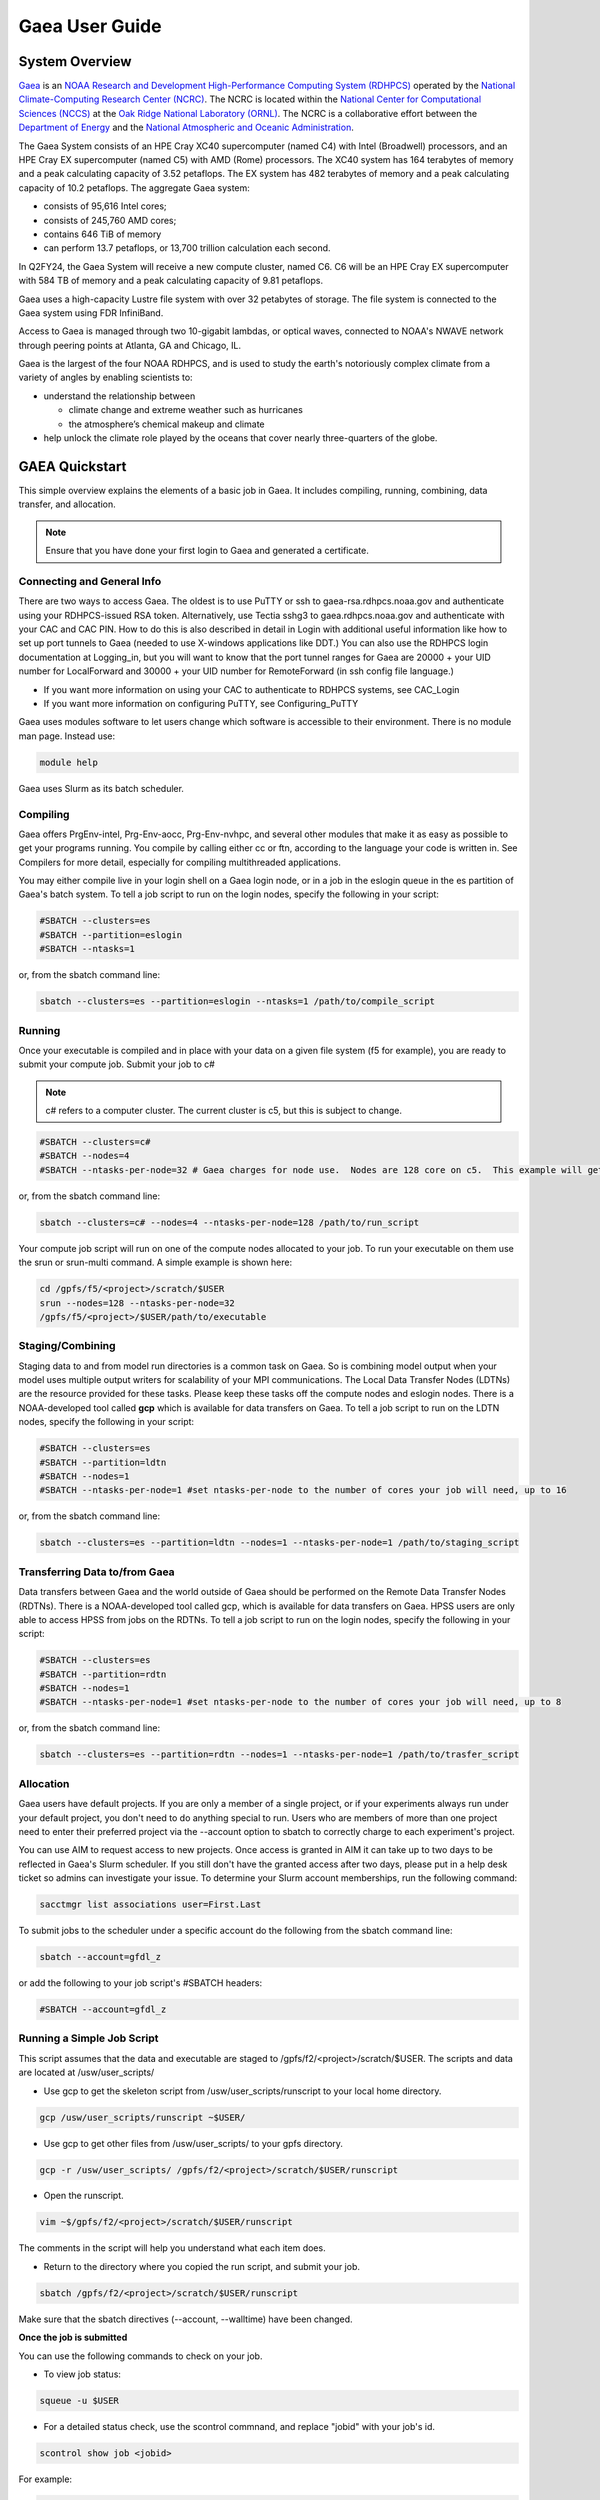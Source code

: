.. _gaea-user-guide:

***************
Gaea User Guide
***************

.. _gaea-system-overview:

.. image:: /images/Gaea_web.jpg

System Overview
===============

`Gaea <https://www.noaa.gov/organization/information-technology/gaea>`_
is an `NOAA Research and Development High-Performance Computing System
(RDHPCS) <https://www.noaa.gov/information-technology/hpcc>`_ operated
by the `National Climate-Computing Research Center (NCRC)
<https://www.ncrc.gov/>`_.  The NCRC is located within the
`National Center for Computational Sciences (NCCS)
<https://www.ornl.gov/division/nccs>`_ at the `Oak Ridge National
Laboratory (ORNL) <https://www.ornl.gov/>`_.   The NCRC is a
collaborative effort between the `Department of Energy
<https://www.energy.gov/>`_ and the `National Atmospheric and Oceanic
Administration <https://www.noaa.gov/>`_.

The Gaea System consists of an HPE Cray XC40 supercomputer (named C4) with Intel (Broadwell) processors, and an HPE Cray EX supercomputer (named C5) with AMD (Rome) processors. The XC40 system has 164 terabytes of memory and a peak calculating capacity of 3.52 petaflops. The EX system has 482 terabytes of memory and a peak calculating capacity of 10.2 petaflops.
The aggregate Gaea system:

* consists of 95,616 Intel cores;
* consists of 245,760 AMD cores; 
* contains 646 TiB of memory
* can perform 13.7 petaflops, or 13,700 trillion calculation each second.

In Q2FY24, the Gaea System will receive a new compute cluster, named C6. C6 will be an HPE Cray EX supercomputer with 584 TB of memory and a peak calculating capacity of 9.81 petaflops.

Gaea uses a high-capacity Lustre file system with over 32 petabytes of storage. The file system is connected to the Gaea system using FDR InfiniBand.

Access to Gaea is managed through two 10-gigabit lambdas, or optical waves, connected to NOAA's NWAVE network through peering points at Atlanta, GA and Chicago, IL.

.. grid:: 2

  .. grid-item-card::
    :class-header: sd-bg-muted sd-text-light


    C5
    ^^^

    HPE EX

    1,792 compute nodes (2 x AMD Rome 64-cores per node)

    251 GB DDR5 per node; 449TB total

    10.2 PF peak

  .. grid-item-card::
    :class-header: sd-bg-muted sd-text-light

    F5 File System
    ^^^

    General Parallel File System (GPFS)

    50 PB total usable


Gaea is the largest of the four NOAA RDHPCS, and is used to study the earth's notoriously complex climate from a variety of angles by enabling scientists to:

* understand the relationship between 

  * climate change and extreme weather such as hurricanes
  * the atmosphere’s chemical makeup and climate
  
* help unlock the climate role played by the oceans that cover nearly three-quarters of the globe.

GAEA Quickstart
===============

This simple overview explains the elements of a basic job in Gaea. It includes compiling, running, combining, data transfer, and allocation.

.. Note::
  Ensure that you have done your first login to Gaea and generated a certificate.

Connecting and General Info
----------------------------

There are two ways to access Gaea. The oldest is to use PuTTY or ssh to gaea-rsa.rdhpcs.noaa.gov and authenticate using your RDHPCS-issued RSA token. Alternatively, use Tectia sshg3 to gaea.rdhpcs.noaa.gov and authenticate with your CAC and CAC PIN. How to do this is also described in detail in Login with additional useful information like how to set up port tunnels to Gaea (needed to use X-windows applications like DDT.) You can also use the RDHPCS login documentation at Logging_in, but you will want to know that the port tunnel ranges for Gaea are 20000 + your UID number for LocalForward and 30000 + your UID number for RemoteForward (in ssh config file language.)

- If you want more information on using your CAC to authenticate to RDHPCS systems, see CAC_Login
- If you want more information on configuring PuTTY, see Configuring_PuTTY

Gaea uses modules software to let users change which software is accessible to their environment. There is no module man page. Instead use:

.. code-block:: shell

  module help

Gaea uses Slurm as its batch scheduler.

Compiling
---------

Gaea offers PrgEnv-intel, Prg-Env-aocc, Prg-Env-nvhpc, and several other modules that make it as easy as possible to get your programs running. You compile by calling either cc or ftn, according to the language your code is written in. See Compilers for more detail, especially for compiling multithreaded applications.

You may either compile live in your login shell on a Gaea login node, or in a job in the eslogin queue in the es partition of Gaea's batch system. To tell a job script to run on the login nodes, specify the following in your script:

.. code-block:: shell

  #SBATCH --clusters=es
  #SBATCH --partition=eslogin
  #SBATCH --ntasks=1 

or, from the sbatch command line:

.. code-block:: shell

  sbatch --clusters=es --partition=eslogin --ntasks=1 /path/to/compile_script


Running
-------

Once your executable is compiled and in place with your data on a given file system (f5 for example), you are ready to submit your compute job. Submit your job to c#

.. note::

  c# refers to a computer cluster. The current cluster is c5, but this is subject to change.

.. code-block:: shell

  #SBATCH --clusters=c#
  #SBATCH --nodes=4
  #SBATCH --ntasks-per-node=32 # Gaea charges for node use.  Nodes are 128 core on c5.  This example will get charged for 4 nodes.

or, from the sbatch command line:

.. code-block:: shell

  sbatch --clusters=c# --nodes=4 --ntasks-per-node=128 /path/to/run_script

Your compute job script will run on one of the compute nodes allocated to your job. To run your executable on them use the srun or srun-multi command. A simple example is shown here:

.. code-block:: shell

  cd /gpfs/f5/<project>/scratch/$USER
  srun --nodes=128 --ntasks-per-node=32 
  /gpfs/f5/<project>/$USER/path/to/executable

Staging/Combining
-----------------

Staging data to and from model run directories is a common task on Gaea. So is combining model output when your model uses multiple output writers for scalability of your MPI communications. The Local Data Transfer Nodes (LDTNs) are the resource provided for these tasks. Please keep these tasks off the compute nodes and eslogin nodes. There is a NOAA-developed tool called **gcp** which is available for data transfers on Gaea. To tell a job script to run on the LDTN nodes, specify the following in your script:

.. code-block:: shell

  #SBATCH --clusters=es
  #SBATCH --partition=ldtn
  #SBATCH --nodes=1
  #SBATCH --ntasks-per-node=1 #set ntasks-per-node to the number of cores your job will need, up to 16

or, from the sbatch command line:

.. code-block:: shell

  sbatch --clusters=es --partition=ldtn --nodes=1 --ntasks-per-node=1 /path/to/staging_script

Transferring Data to/from Gaea
------------------------------

Data transfers between Gaea and the world outside of Gaea should be performed on the Remote Data Transfer Nodes (RDTNs). There is a NOAA-developed tool called gcp, which is available for data transfers on Gaea. HPSS users are only able to access HPSS from jobs on the RDTNs. To tell a job script to run on the login nodes, specify the following in your script:

.. code-block:: shell

  #SBATCH --clusters=es
  #SBATCH --partition=rdtn
  #SBATCH --nodes=1
  #SBATCH --ntasks-per-node=1 #set ntasks-per-node to the number of cores your job will need, up to 8

or, from the sbatch command line:

.. code-block:: shell

  sbatch --clusters=es --partition=rdtn --nodes=1 --ntasks-per-node=1 /path/to/trasfer_script

Allocation
----------

Gaea users have default projects. If you are only a member of a single project, or if your experiments always run under your default project, you don't need to do anything special to run. Users who are members of more than one project need to enter their preferred project via the --account option to sbatch to correctly charge to each experiment's project.

You can use AIM to request access to new projects. Once access is granted in AIM it can take up to two days to be reflected in Gaea's Slurm scheduler. If you still don't have the granted access after two days, please put in a help desk ticket so admins can investigate your issue. To determine your Slurm account memberships, run the following command:

.. code-block:: shell

  sacctmgr list associations user=First.Last

To submit jobs to the scheduler under a specific account do the following from the sbatch command line:

.. code-block:: shell

  sbatch --account=gfdl_z

or add the following to your job script's #SBATCH headers:

.. code-block:: shell

  #SBATCH --account=gfdl_z

Running a Simple Job Script
---------------------------

This script assumes that the data and executable are staged to /gpfs/f2/<project>/scratch/$USER. The scripts and data are located at /usw/user_scripts/

- Use gcp to get the skeleton script from /usw/user_scripts/runscript to your local home directory.

.. code-block:: shell

  gcp /usw/user_scripts/runscript ~$USER/

- Use gcp to get other files from /usw/user_scripts/ to your gpfs directory.

.. code-block:: shell

  gcp -r /usw/user_scripts/ /gpfs/f2/<project>/scratch/$USER/runscript 

- Open the runscript.

.. code-block:: shell

  vim ~$/gpfs/f2/<project>/scratch/$USER/runscript

The comments in the script will help you understand what each item does.

- Return to the directory where you copied the run script, and submit your job.

.. code-block:: shell

  sbatch /gpfs/f2/<project>/scratch/$USER/runscript 

Make sure that the sbatch directives (--account, --walltime) have been changed.

**Once the job is submitted**

You can use the following commands to check on your job.

- To view job status:

.. code-block:: shell

  squeue -u $USER

- For a detailed status check, use the scontrol commnand, and replace "jobid" with your job's id.

.. code-block:: shell

  scontrol show job <jobid> 

For example:

.. code-block:: shell

  scontrol show job 123456789

Once the job is finished, it should produce an output file.

System Architechture
====================
Gaea is the largest of the NOAA research and development HPC systems,and is operated by DOE/ORNL. The aggregate Gaea system:

- consists of 95,616 Intel cores;
- consists of 245,760 AMD cores;
- contains 646 TiB of memory
- can perform 13.7 petaflops, or 13,700 trillion calculation each second.

Node Types
----------

- **Compute Nodes (C5):** 128 cores, HPE EX Rome, 251GB memory, run model executable, filesystem mount - F2
- **Batch Nodes:** 2 cores, 8GB memory, run scripts only (cores are not charged)

.. Note::

  Batch Nodes are not very powerful. Do not write code/jobs that will use Batch nodes to do CPU intensive work

- **ESLogin Nodes:**  32 cores, 512GB memory, run interactive sessions, Matlab, compiles
- **LDTN Nodes:** 16 cores, 24GB memory, I/O intensive jobs (combines, etc.)
- **RDTN Nodes:** 8 cores, 48GB memory, Data transfer jobs

Clusters
--------
- **C5** Gaea compute partition. Please see "System Architecture" and "Hardware" for details.
- **es** login nodes, local data transfer node queue (ldtn) and remote data transfer node queue (rdtn)


Examples:

.. code-block:: shell

  sbatch --clusters=c5 scriptname
  #SBATCH --clusters=c5

.. code-block:: shell

  sbatch --clusters=es scriptname
  #SBATCH --clusters=es


What is C5?
-----------

C5 is an HPE Cray EX with 482 terabytes of memory and a peak calculating capacity of 10.2 petaflops. There are an additional 8 login nodes with 128 cores and 503GB of memory each. The total cores for c5 and its login nodes are 245,760.

**Accessing the C5 login nodes**

C5 is available from all Gaea login nodes. To access these login nodes, ssh or sshg3 (Tectia CAC card authenticated SSH) to the Gaea bastion of your choice (sshg3 gaea.rdhpcs.noaa.gov, ssh gaea-rsa.princeton.rdhpcs.noaa.gov, sshg3 gaea.boulder.rdhpcs.noaa.gov, or ssh gaea-rsa.boulder.rdhpcs.noaa.gov). If you want a specific Gaea login node, wait for the list of nodes and press 'ctrl'+'c', then enter the name of the login node you would like to use and press return. Your ssh session will be forwarded to that gaea login node.

You can use C5 in batch or software mode.

**Batch System**

From gaea9-15 you caninteract with c5's Slurm cluster. See Slurm Tips for details.

Your C5 job scripts will usually call srun or srun-multi if you have a multi-executable model e.g. a coupled model with different ocean and atmospheric model executables.

**C5 Known Issues**

- Known Module Incompatibility on C5

There is a known incompatibility with the cray-libsci module and the following intel modules:

.. code-block:: shell

  intel-classic/2022.0.2
  intel-oneapi/2022.0.2
  
A recommended workaround to this issue is to either module unload cray-libsci or use another intel compiler.

**Site Specific Documentation for C5**

See the C5 On-boarding Guide.

.. code-block:: shell

  C5 cpuinfo and memory
  processor	: 208
  vendor_id	: AuthenticAMD
  cpu family	: 23
  model		: 49
  model name	: AMD EPYC 7662 64-Core Processor
  stepping	: 0
  microcode	: 0x830107a
  cpu MHz		: 2000.000
  cache size	: 512 KB
  physical id	: 1
  siblings	: 128
  core id		: 16
  cpu cores	: 64
  apicid		: 161
  initial apicid	: 161
  fpu		: yes
  fpu_exception	: yes
  cpuid level	: 16
  wp		: yes
  flags		: fpu vme de pse tsc msr pae mce cx8 apic sep mtrr pge mca cmov pat pse36 clflush mmx fxsr sse sse2 ht syscall nx mmxext fxsr_opt pdpe1gb rdtscp lm constant_tsc rep_good nopl nonstop_tsc cpuid extd_apicid aperfmperf rapl pni pclmulqdq monitor ssse3 fma cx16 sse4_1 sse4_2 x2apic movbe popcnt aes xsave avx f16c rdrand lahf_lm cmp_legacy svm extapic cr8_legacy abm sse4a misalignsse 3dnowprefetch osvw ibs skinit wdt tce topoext perfctr_core perfctr_nb bpext perfctr_llc mwaitx cpb cat_l3 cdp_l3 hw_pstate ssbd mba ibrs ibpb stibp vmmcall fsgsbase bmi1 avx2 smep bmi2 cqm rdt_a rdseed adx smap clflushopt clwb sha_ni xsaveopt xsavec xgetbv1 xsaves cqm_llc cqm_occup_llc cqm_mbm_total cqm_mbm_local clzero irperf xsaveerptr rdpru wbnoinvd amd_ppin arat npt lbrv svm_lock nrip_save tsc_scale vmcb_clean flushbyasid decodeassists pausefilter pfthreshold avic v_vmsave_vmload vgif v_spec_ctrl umip rdpid overflow_recov succor smca
  bugs		: sysret_ss_attrs spectre_v1 spectre_v2 spec_store_bypass retbleed smt_rsb
  bogomips	: 3985.40
  TLB size	: 3072 4K pages
  clflush size	: 64
  cache_alignment	: 64
  address sizes	: 48 bits physical, 48 bits virtual
  power management: ts ttp tm hwpstate cpb eff_freq_ro [13] [14]

Job Submission
---------------
There are two job types:

- Batch
  -Regular jobs - use sbatch

- Interactive/Debug
  -salloc --x11 --clusters=c3 --nodes=2 --ntasks-per-node=32

Queues
------
There are four different queues.

- batch - no specification needed
- eslogin - compiles and data processing jobs
- ldtn - data movement queue (local)
- rdtn - data movement (remote)

Examples:

.. code-block:: shell

  sbatch --clusters=es --partition=eslogin scriptname
  sbatch --clusters=es --partition=ldtn scriptname

Job Monitoring
--------------

The following are job monitoring commands with examples:

- squeue: displays the queues. All jobs are commingled.

.. code-block:: shell

  squeue
  squeue -u $USER
  
- scontrol show job: provides job information.

.. code-block:: shell

  scontrol show job jobid

- sinfo: system state information

.. code-block:: shell

  sinfo

- scontrol: control holds on jobs

.. code-block:: shell

  scontrol hold jobid
  scontrol release jobid

- scancel: cancel jobs

.. code-block:: shell
  
  scancel jobid

Terminology
-----------

+---------------+------------------------------------------------------------------------------------------+
|**Slurm**      |The scheduler for all new NOAA research and development systems.                          |
+---------------+------------------------------------------------------------------------------------------+
|**Cluster**    |A section of Gaea that has its own scheduler. It is a logical unit in Slurm.              | 
+---------------+------------------------------------------------------------------------------------------+
|**Partition**  |A group of nodes with a specific purpose. It is a logical unit in Slurm.                  |
+---------------+------------------------------------------------------------------------------------------+
|**DTN**        |Data transfer node                                                                        |
+---------------+------------------------------------------------------------------------------------------+
|**CMRS**       |Climate Modeling and Research System; an alternate name for Gaea.                         |  
+---------------+------------------------------------------------------------------------------------------+

.. note::
  MPMD capability will not be supported on Gaea. Users who need MPMD functionality can open a help desk ticket. NCEP users should continue to filter tickets and requests through Kate.Howard@noaa.gov. Users requesting this support via help desk ticket will be given access to a Gaea application analyst who will assist them.

Environment
------------

Gaea is implemented to use the Environment Modules system. This tool helps users manage their Unix or Linux shell environment. It allows groups of related environment-variable settings to be made or removed dynamically. Modules provides commands to dynamically load, remove and view software.

More information on using modules is available at Gaea Modules.

Do's and Don'ts
---------------
**Do**

- Compile on login nodes
- Copy data back to archive location (off gaea) using RDTN's
- Put source files and commonly used files in /lustre/f2/dev/$user
- Put transient data in /lustre/f2/scratch/$user
- Use gcp for transfers
- Use lfs (lustre) version of commands on the F2 lustre filesystem
- lfs manual

**Don't** use the following on Gaea:

- combines on batch (they will be killed)
- combines on compute nodes
- compile on batch
- cp
- cron jobs (not permitted)
- deep large scale use of "find" on the F2 lustre filesystem (please use 'lfs find' instead)
- fs as permanent storage
- module purge
- recursive operations like ls -R
- run applications natively
- transfers on batch nodes
- unalias*

File Systems
============
Gaea has three filesystems: Home, F2 (a parallel file system based on Lustre, soon to be decommissioned), and F5 (a General Parallel File System).

Summary of Storage Areas
------------------------

**NFS File System**

+--------------+----------------------+------+--------------+-------+--------+---------+-----------+---------------+
| Area         | Path                 | Type | Permissions  | Quota | Backup | Purged  | Retention | Compute Nodes |
+--------------+----------------------+------+--------------+-------+--------+---------+-----------+---------------+
| User Home    | /ncrc/home[12]/$USER | NFS  | User Set     | 50 GB | Yes    | No      | N/A       | Yes           |
+--------------+----------------------+------+--------------+-------+--------+---------+-----------+---------------+
| Project Home | /ncrc/proj/<project> | NFS  | Project Set  | N/A   | Yes    | No      | N/A       | Yes           |
+--------------+----------------------+------+--------------+-------+--------+---------+-----------+---------------+

**Lustre File System (F2)**


+--------------+--------------------------+--------+-------------+-------+--------+------------+-----------+---------------+
| Area         | Path                     | Type   | Permissions | Quota | Backup | Purged     | Retention | Compute Nodes |
+--------------+--------------------------+--------+-------------+-------+--------+------------+-----------+---------------+
| User Scratch | /lustre/f2/scratch/$USER | Lustre | User Set    | NA    | NO     | Subject to | NA        | YES           |
|              |                          |        |             |       |        | sweeping   |           |               |
+--------------+--------------------------+--------+-------------+-------+--------+------------+-----------+---------------+
| User Scratch | /lustre/f2/scratch/$USER | Lustre | User Set    | NA    | NO     | When       | NA        | YES           |
|              |                          |        |             |       |        | necessary  |           |               |
+--------------+--------------------------+--------+-------------+-------+--------+------------+-----------+---------------+
| User Scratch | /lustre/f2/scratch/$USER | Lustre | Project Set | NA    | NO     | No         | NA        | YES           |
+--------------+--------------------------+--------+-------------+-------+--------+------------+-----------+---------------+

**GPFS (F5)**


+--------------+--------------------------+--------+-------------+---------+--------+--------+-----------+---------------+
| Area         | Path                     | Type   | Permissions | Quota   | Backup | Purged | Retention | Compute Nodes |
+--------------+--------------------------+--------+-------------+---------+--------+--------+-----------+---------------+
| Member Work  | /lustre/f2/scratch/$USER | GPFS   | User Set    | Project | NO     | NO     | NA        | YES           |
|              |                          |        |             | based   |        |        |           |               |
+--------------+--------------------------+--------+-------------+---------+--------+--------+-----------+---------------+
| Project Work | /lustre/f2/scratch/$USER | GPFS   | Project Set | Project | NO     | NO     | NA        | YES           |
|              |                          |        |             | based   |        |        |           |               |
+--------------+--------------------------+--------+-------------+---------+--------+--------+-----------+---------------+
| World work   | /lustre/f2/scratch/$USER | GPFS   | Project Set | Project | NO     | NO     |           |               |
|              |                          |        |             | based   |        |        |           |               |
+--------------+--------------------------+--------+-------------+---------+--------+--------+-----------+---------------+

HOME
----

The home filesystem is split into two sections both of which are backed up. For load balance purposes, there is a home1 and home2. Note: 

.. note::

  Each user has a 50 GB limit.

Home is mounted on:

- Batch nodes
- LDTN
- RDTN
- Login nodes

A snapshot can be accessed at

.. code-block:: shell

  /ncrc/home1|2/.snapshot/{daily or hourly}/$USER

You can use this path to restore files or subdirectories. The permissions will be the same as the originals and users can simply copy from that location to any destination.

**General Parallel File System**

F5 is a 50 PB General Parallel File System. F5 will not be swept. Any project jobs will be blocked if the project is significantly over quota.

F5 will be mounted on:

- Login nodes (gaea51-gaea58)
- Compute nodes
- LDTN
- RDTN

**Directory Hierarchy**

.. code-block:: shell

  /gpfs/f5/<project>/scratch/$USER
  /gpfs/f5/<project>/proj-shared
  /gpfs/f5/<project>/world-shared

Where <project> is the Slurm project

Example:

.. code-block:: shell

  /gpfs/f5/epic 
  /gpfs/f5/gfdl_sd


Allocations and Quotas
======================

CPU allocations on Gaea are defined by the allocation board, with allocations allotted among different groups and systems. Each of these currently has a portion of time allocated. Dual running is done within the standard allocations under a QOS (Quality of Service) tag of "dual." Windfall is a catch-all quality of service account for users who have exhausted their groups monthly CPU allocation, or who wish to run without charging to their groups CPU allocation and forfeit job priority factors.

SLURM is a Resource Manager and Scheduler. For Gaea-specific SLURM information, see SLURM Tips. For a general introduction to SLURM, see SLURM.

.. note::
  Link this to commondocs when that material is complete

Modules
=======

The Environment Modules system is a tool to help users manage their Unix or Linux shell environment, by allowing groups of related environment-variable settings to be made or removed dynamically. Modules provides commands to dynamically load, remove and view software.

LMOD
----
LMOD is the modules software management system used on C5 and the C5 login nodes. Unlike the module system on C3/C4, LMOD employs a hierarchical system that, when used properly, considers dependencies and prerequisites for a given software package. For example, the cray-netcdf module depends on the cray-hdf5 module and cannot be seen by the standard module avail commands, nor can it be loaded until the cray-hdf5 module is loaded.

The LMOD hierarchical system will automatically deactivate or swap an upstream module dependency. Two examples are given below.

Another feature of LMOD is swapping or unloading an upstream dependency. In these cases, any downstream module will still be loaded but inactivated.

.. code-block:: shell
 
  $> module load cray-hdf5 
  $> module load cray-netcdf 
  $> module unload cray-hdf5

LMOD Search Commands
--------------------

To find a specific module, use module spider. This command will show all modules and versions with the specified name. This includes modules that cannot be loaded in the current environment.

.. code-block:: shell

  $> module spider <module>

.. code-block:: shell

 module avail 

will show only modules that can be loaded in the current environment.

Adding Additional Module Paths
------------------------------

Do not manually set the MODULESPATH environment variable. Manually setting the MODULESPATH environment variable will produce unknown behavior. Instead, use module use <path> or module use -a <path> to add more module paths.

Module Commands
---------------
Module Command line variables and descriptions

**module help [module]:** Print the usage of each sub-command. If an argument is given, print the Module-specific help information for the module file(s)

.. code-block:: shell

  > module help gcp

  ----------- Module Specific Help for 'gcp/2.2' --------------------

  Sets up the shell environment for gcp


**module avail:** List all available modulefiles in the current MODULEPATH.

.. code-block:: shell

  ------------------------------------------ /opt/cray/ss/modulefiles ---------------------------------------
  portals/2.2.0-1.0301.22039.18.1.ss(default) rca/1.0.0-2.0301.21810.11.20.ss(default)
  ------------------------------------------ /opt/cray/xt-asyncpe/default/modulefiles -----------------------
  xtpe-accel-nvidia20  xtpe-barcelona       xtpe-istanbul        xtpe-mc12            xtpe-mc8             xtpe-network-gemini
  xtpe-network-seastar xtpe-shanghai        xtpe-target-native
  ------------------------------------------ /opt/cray/modulefiles ------------------------------------------
  atp/1.0.2(default)                   perftools/5.1.0(default)             portals/2.2.0-1.0300.20621.14.2.ss   trilinos/10.2.0(default)
  atp/1.1.1                            perftools/5.1.2                      rca/1.0.0-2.0300.20198.8.26.ss       trilinos/10.6.2.0
  ga/4.3.3(default)                    pmi/1.0-1.0000.7628.10.2.ss          rca/3.0.20                           xt-mpich2/5.0.1(default)
  gdb/7.2(default)                     pmi/1.0-1.0000.7901.22.1.ss(default) stat/1.0.0(default)                  xt-mpich2/5.2.0
  iobuf/2.0.1(default)                 pmi/1.0-1.0000.8256.50.1.ss          stat/1.1.3                           xt-mpt/5.0.1(default)
  xt-mpt/5.2.0                         xt-shmem/5.0.1(default               xt-shmem/5.2.0

.. note::
  Your shell might print out something more, or different.

**module add module_file:** Load module file(s) into the shell environment

**module load module_file:** Load module file(s) into the shell environment

.. code-block:: shell

  > module load gcp/1.1


**module list:** List of Loaded modules.

.. code-block:: shell

  > module list
  1) modules/3.2.6.6                            6) xt-mpt/5.0.1                              11) PrgEnv-pgi/3.1.29
  2) xt-sysroot/3.1.29.securitypatch.20100707   7) pmi/1.0-1.0000.7901.22.1.ss               12) eswrap/1.0.9
  3) xtpe-network-seastar                       8) xt-sysroot/3.1.29                         13) moab/5.4.1
  4) pgi/10.6.0                                 9) portals/2.2.0-1.0301.22039.18.1.ss        14) torque/2.4.9-snap.201006181312
  5) xt-libsci/10.4.6                          10) xt-asyncpe/4.4                            15) xtpe-mc12
  16) TimeZoneEDT                              17) CmrsEnv                                   18) gcp/1.4.3

  note gcp/1.4.3 is now Loaded at no.18

**module rm module_file:** unload the module

**module unload module_file:** unload the module

.. code-block:: shell

  > module unload gcp/1.4.3
  module list
  1) modules/3.2.6.6                            6) xt-mpt/5.0.1                              11) PrgEnv-pgi/3.1.29
  2) xt-sysroot/3.1.29.securitypatch.20100707   7) pmi/1.0-1.0000.7901.22.1.ss               12) eswrap/1.0.9
  3) xtpe-network-seastar                       8) xt-sysroot/3.1.29                         13) moab/5.4.1
  4) pgi/10.6.0                                 9) portals/2.2.0-1.0301.22039.18.1.ss        14) torque/2.4.9-snap.201006181312
  5) xt-libsci/10.4.6                          10) xt-asyncpe/4.4                            15) xtpe-mc12
  16) TimeZoneEDT                              17) CmrsEnv

  note gcp/1.4.3 is not Loaded


**module Switch [available_module] replacement_module:** Switch loaded modulefile1 with modulefile2. If modulefile1 is not specified, then it is assumed to be the currently loaded module with the same root name as modulefile2

**module swap [available_module] replacement_module:** Switch loaded modulefile1 with modulefile2. If modulefile1 is not specified, then it is assumed to be the currently loaded module with the same root name as modulefile2

.. code-block:: shell

  > module load gcp/1.1
  module list
  Currently Loaded Modulefiles:
  1) modules/3.2.6.6                            6) xt-mpt/5.0.1                              11) PrgEnv-pgi/3.1.29
  2) xt-sysroot/3.1.29.securitypatch.20100707   7) pmi/1.0-1.0000.7901.22.1.ss               12) eswrap/1.0.9
  3) xtpe-network-seastar                       8) xt-sysroot/3.1.29                         13) moab/5.4.1
  4) pgi/10.6.0                                 9) portals/2.2.0-1.0301.22039.18.1.ss        14) torque/2.4.9-snap.201006181312
  5) xt-libsci/10.4.6                          10) xt-asyncpe/4.4                            15) xtpe-mc12
  16) TimeZoneEDT                              17) CmrsEnv                                   18) gcp/1.1

  module swap gcp/1.1 gcp/1.5.0
  1) modules/3.2.6.6                            6) xt-mpt/5.0.1                              11) PrgEnv-pgi/3.1.29
  2) xt-sysroot/3.1.29.securitypatch.20100707   7) pmi/1.0-1.0000.7901.22.1.ss               12) eswrap/1.0.9
  3) xtpe-network-seastar                       8) xt-sysroot/3.1.29                         13) moab/5.4.1
  4) pgi/10.6.0                                 9) portals/2.2.0-1.0301.22039.18.1.ss        14) torque/2.4.9-snap.201006181312
  5) xt-libsci/10.4.6                          10) xt-asyncpe/4.4                            15) xtpe-mc12
  16) TimeZoneEDT                              17) CmrsEnv                                   18) gcp/1.5.0

  Note: the gcp is now version 1.5.0

**module show modulefile:** 
Display information about one or more modulefiles. The display sub-command will list the full path of the modulefile(s) and all (or most) of the environment changes the modulefile(s) will make if loaded. (It will not display any environment changes found within conditional statements.)

**module display modulefile** 
Display information about one or more modulefiles. The display sub-command will list the full path of the modulefile(s) and all (or most) of the environment changes the modulefile(s) will make if loaded. (It will not display any environment changes found within conditional statements.)

.. code-block:: shell

  > module show CmrsEnv
  -------------------------------------------------------------------
  /sw/eslogin/modulefiles/CmrsEnv:
  module-whatis    Sets up environment variables for the NCRC CMRS.
  setenv           CSCRATCH /lustre/fs/scratch
  setenv           CSTAGE /lustre/ltfs/stage
  setenv           CWORK /lustre/ltfs/scratch
  setenv           CHOME /ncrc/home1/Naresh.Kosgi
  -------------------------------------------------------------------


**module use [-a]–append] directory:** 
Prepend one or more directories to the MODULEPATH environment variable. The –append flag will append the directory to MODULEPATH.

.. warning::

  Please DO NOT use the command module purge. This will remove all modules currently loaded by default in your environment and will lead to major errors. If you have accidentally used the command purge, log out of GAEA and log in. This will give you the default environment with the default modules loaded.

Compilers
=========
Compiling code on Cray machines is different than compiling code for commodity or beowulf-style HPC linux clusters. Among the most prominent differences:

- Cray provides a sophisticated set of compiler wrappers to ensure that the compile environment is setup correctly. Their use is highly encouraged.
- In general, linking/using shared object libraries on compute partitions is not supported.

Available Compilers
-------------------
The following compilers are available:

- NVHPC Compiler Suite (8.3.3)
- AOCC Compiler Suite (8.3.3)
- PGI, the Portland Group Compiler Suite (default) (12.5.0)
- GCC, the GNU Compiler Collection (4.7.0)
- The Cray Compiler Suite (8.1.3)
- The Intel Compiler Suite (12.1.3.293)

Compilers on C5
---------------

NVHPC replaces the PGI compiler. AOCC is the AMD Optimizing C/C++ and Fortran Compiler.
The following compilers and programming environments are available on C5 as modules:

- PrgEnv-aocc/8.3.3 aocc/3.2.0
- PrgEnv-cray/8.3.3 cce/14.0.4
- PrgEnv-cray/8.3.3 cce/15.0.1
- PrgEnv-gnu/8.3.3 gcc/10.3.0
- PrgEnv-gnu/8.3.3 gcc/11.2.0
- PrgEnv-gnu/8.3.3 gcc/12.1.0
- PrgEnv-gnu/8.3.3 gcc/12.2.0
- PrgEnv-intel/8.3.3 intel-classic/2022.0.2
- PrgEnv-intel/8.3.3 intel-classic/2022.2.1
- PrgEnv-intel/8.3.3 intel-oneapi/2022.0.2
- PrgEnv-intel/8.3.3 intel-oneapi/2022.2.1
- PrgEnv-intel/8.3.3 intel/2022.0.2
- PrgEnv-intel/8.3.3 intel/2022.2.1
- PrgEnv-nvhpc/8.3.3 nvhpc/22.7

With Intel 2022 compilers on C5 users should replace the -xsse2 compiler option with one of the following:

- march=core-axv-i: Recommended for production. MSD uses this for regression testing. A limited number of MOM6-solo tests on t5 even bitwise produce c4 answers with this option. MSD has found no reproducibility issues with this option so far. This option is used for FRE targets prod and repro.

- march=core-avx2: Not Recommended at this time for production for GFDL climate models. It should only be used for exploratory testing with advanced AVX optimizations. There are known restart reproducibility issues with GFDL climate models potentially affecting multi-segment runs, but no repeatability issues have been seen so far for single-segment runs.

.. caution::

  When building a production executable, please review the compilation output to ensure that -march=core-avx-iis used.

**Intel Compilers (mixed compiler modules)**

LMOD uses hierarchical modules. This helps ensures that only one module in a hierarchical level is loaded, and that modules depending on a given hierarchy are loaded properly, thus reducing module conflicts. The compiler modules are one of the hierarchical levels. However, some compilers (e.g., the Intel compilers) rely on the GNU Compiler Collection (GCC) compilers to know which C and Fortran standards to support. HPE has included the <compiler>-mixed modules to address this. These mixed modules will allow multiple compiler modules to be loaded. This is typically not needed in GFDL workflows but is available. MSD recommends loading the compiler module that does not have -mixed on the end.

Cray Compiler wrappers
----------------------
Cray provides a number of compiler wrappers that substitute for the traditional compiler invocation commands. The wrappers call the appropriate compiler, add the appropriate header files, and link against the appropriate libraries based on the currently loaded programming environment module. To build codes for the compute nodes, you should invoke the Cray wrappers via:

- cc To use the C compiler
- CC To use the C++ compiler
- ftn To use the FORTRAN 90 compiler

These wrappers are provided by PrgEnv-[intel|gnu|pgi|cray] modules. PrgEnv-pgi is the default module when you login to Gaea.

Compiling and Node Types
------------------------

Cray systems are comprised of different types of nodes:

- Login nodes running traditional Linux
- Batch nodes running traditional Linux
- Compute nodes running the Cray Node Linux (CNL) microkernel
  - Your code will run on these nodes.

.. warning::
  Always compile on the login nodes. Never compile on the batch nodes.

.. note::

  Gaea also has LDTN and RDTN nodes. These are for combining model output (LDTN) and data transfer (RDTN) only, not compiling. They are not Cray nodes.

**Compiling for Compute Node**

Cray compute nodes are the nodes that carry out the vast majority of computations on the system. Compute nodes are running the CNL microkernel, which is markedly different than the OS running on the login and batch nodes. Your code will be built targeting the compute nodes. All parallel codes should run on the compute nodes. Compute nodes are accessible only by invoking aprun within a batch job. To build codes for the compute nodes, you should use the Cray compiler wrappers.

.. note::
  We highly recommend that the Cray-provided cc, CC, and ftn compiler wrappers be used when compiling and linking source code for use on the compute nodes.

**Support for Shared Object Libraries**

Cray systems support linking with both static and dynamic libraries.

The Cray compiler wrappers use an environment variable SOME_ENV_VAR to determine how to link external libraries. The default link method for the C3 and C4 clusters is static, while C5's default is dynamic.

.. note::
  Dynamic linking will create a smaller executable. However, the run environment configuration must be identical to the environment where the executable was built. Static binaries are larger, but do not require the build and runtime environments to be identical.

Within C5, the Cray Programming Environment (CrayPE) now defaults to dynamically linked libraries. The executable will not include copies of the associated libraries at link time but will look for the libraries using the LD_LIBRARY_PATH variable, and load them when executed. For this reason, batch scripts must load the appropriate modules for a given executable. If not loaded, the executable will issue an error similar to shell <executable> error while loading shared libraries:

.. code-block:: shell

  cannot open shared object file: No such file or directory

**Do Not Compile on Batch Nodes**

When you log into a Cray system you are placed on a login node. When you submit a job for execution on c1/c2, your job script is launched on one of a small number of shared batch nodes. To run your application, use the Cray utility aprun. aprun will run your application on the compute nodes associated with your job. All tasks not launched through aprun will run on a batch node. Users should note that there are a small number of these login and batch nodes, and they are shared by all users. Because of this, long-running or memory-intensive work should not be performed on login nodes or batch nodes.

.. warning::
  Long-running or memory-intensive codes should not be compiled for use on login nodes nor batch nodes.

.. warning::
  Always compile on the login nodes. Never compile on the batch nodes.

Controlling the Programming Environment
---------------------------------------

Upon login, the default versions of the PGI compiler and associated Message Passing Interface (MPI) libraries are added to each user's environment through a programming environment module. Users do not need to make any environment changes to use the default version of PGI and MPI.

**Changing Compilers**

If a different compiler is required, it is important to use the correct environment for each compiler. To aid users in pairing the correct compiler and environment, programming environment modules are provided. The programming environment modules will load the correct pairing of compiler version, message passing libraries, and other items required to build and run. We highly recommend that the programming environment modules be used when changing compiler vendors. The following programming environment modules are available:

- PrgEnv-pgi
- PrgEnv-gnu
- PrgEnv-cray
- PrgEnv-intel

To change the default loaded PGI environment to the default version of GNU use:

.. code-block:: shell

  $ module unload PrgEnv-pgi $ module load PrgEnv-gnu

**Changing Versions of the Same Compiler**

To use a specific compiler version, you must first ensure the compiler's PrgEnv module is loaded, and then swap to the correct compiler version. For example, the following will configure the environment to use the GCC compilers, then load a non-default GCC compiler version:

.. code-block:: shell

  $ module swap PrgEnv-pgi PrgEnv-gnu $ module swap gcc gcc/4.6.2

**General Programming Environment Guidelines**

We recommend the following general guidelines for using the programming environment modules:

- Do not purge all modules; rather, use the default module environment provided at the time of login, and modify it.
- Do not swap or unload any of the Cray provided modules (those with names like xt-*).
- Do not swap moab, torque, or MySQL modules after loading a programming environment modulefile.

Compiling Threaded Codes
------------------------

When building threaded codes, you may need to take additional steps to ensure a proper build.

**OpenMP**

For PGI, add "-mp" to the build line:

.. code-block:: shell

  $ cc -mp test.c -o test.x $ setenv OMP_NUM_THREADS 2 $ aprun -n2 -d2 ./test.x

For Cray and GNU no additional flags are required:

.. code-block:: shell

  $ module swap PrgEnv-pgi PrgEnv-cray $ cc test.c -o test.x $ setenv OMP_NUM_THREADS 2 $ aprun -n2 -d2 ./test.x

For Intel:

.. code-block:: shell

  $ module swap PrgEnv-pgi PrgEnv-intel $ cc -openmp test.c -o test.x $ setenv OMP_NUM_THREADS 2 $ aprun -n2 -d2 ./test.x

**SHMEM**

For SHMEM codes, users must load the xt-shmem module before compiling:

.. code-block:: shell

  $ module load xt-shmem

Hardware
========

c4 partition
------------
- 1.99 petaflop Cray XC40
- 54,144 Cores
- 36 cores/node
- 1504 nodes
- 98 TB of memory
- Intel Broadwell Processors
- 4 Login nodes (Gaea13-16)


c5 partition
------------
- 10.2 petaflop HPE Cray Ex
- 245,760 cores
- 128 cores/node
- 1,920 nodes
- 449 TB of memory
- AMD Rome processors
- 8 Login Nodes


es partition
------------
**rdtn queue**
- Remote Data Transfer Nodes - used for transferring data to/from the world outside of Gaea
- 8 nodes (rdtn01-08)
- 8 slots per node
- 64 total slots

**ldtn queue**
- Local Data Transfer Nodes - used for I/O intensive operations, like model output combining
- 16 nodes (ldtn1-16)
- 8 cores/node
- 128 cores

**eslogin queue**

- login nodes - used for compiling
- 8 total
- gaea9-12 = c3
- gaea13-16 = c4
- 24 cores
- 256 GB memory

Queue Policy
============
**Some overall points**

The queuing system should allow groups/projects to spend their allocation each month.
The contest between keeping urgent jobs in the system and running very large jobs suggests that, in general, there should be a limit on the number of cores a job may use, but with a capability to make exceptions for “novel” jobs that may require up to the entire system. This will promote consideration of whether a job requires a large number of cores due to, for example, memory or schedule constraints, or whether it is simply desired.

Queues should exist with different priority levels usable by the scheduling algorithm.
At the very least, run-time variability would need to be assessed before we could even think of implementing this.

**Recommendations**

1. Use a fair-share algorithm that can throttle scheduling priority by comparing how much of a particular allocation has been used at a given time with how much should have been used, assuming constant proportional usage. This will promote steady usage throughout the month.

2. Use two separate allocations, renewed monthly, with multiple queues drawing down each of them: 

  - 50% of the available time for high-priority and urgent work. That should minimize queue wait time. Queues are:

    - Urgent, for schedule-driven work that must be completed ASAP.
    - Novel, for jobs that have unusual resource requirements, typically needing more than 25% of the system’s cores. These can be run during an 8-hour period immediately after Preventative Maintenance is complete, since no other jobs will be running at that time.

  - 50% for all other **normal-priority** allocated work. Queues would be:
    - Batch, for regular allocated jobs
    - Debugging/Interactive work
    - Windfall, a quality of service (QOS) tag, for work that will not be charged against an allocation. 
    
    Windfall can be specified with '-l qos=' directive, as:

.. code-block:: shell

  > sbatch –-qos=windfall

or in your job script:

.. code-block:: shell

  #SBATCH -–qos=windfall

**Priorities between queues**

Normally, the Urgent queue will have the highest priority but remain subject to the fair-share algorithm. This will discourage groups from hoarding high-priority time for the end of the month. Within a group/project, jobs in the Urgent queue are higher priority than jobs in the Normal queue, with each group expected to manage the intra-group mix per their allocation.
At any given time, the suite of jobs drawn from the Urgent queue and running on the system should use about 50% of the available cores (per the fair-share algorithm), but that suite is permitted to use more than 50% as needed (with the implication that less than 50% will be used at other times of the month).

- Limit the largest job to 25% of the available cores except in the Novel queue.
- Limit time requested for individual job segments to 12 hours.
- Interactive/debugging jobs have a tiered limit:
  - < or = 72 cores (3 nodes) 12 hour limit
  - < or = 504 cores (21 nodes) 6 hour limit
  - can't go over 504

**Partitions**

Users are encouraged to add the following to their job submissions and/or job script cluster=c#

.. code-block:: shell

  sbatch --cluster=c# /path/to/job/script

or in your job script:

.. code-block:: shell

  #SBATCH --cluster=c#

Debug & Batch Queues
--------------------

**Interactive / Debug** The interactive queue may have different time limits based on the size of the submitted job. To see the current queue wallclock limits, run

.. code-block:: shell

 sacctmgr show qos format=Name,MaxWall

Note that each cluster may have different wallclock restrictions.

**Interactive queue job time limits**
- 24-72 processors = 12 hours
- 96-504 processors = 6 hours
- Over 528 processors = 4 hours

**Debug queue job time limits:**  1 hour

**Batch:** Default queue for all compute partitions.

**Novel:** Jobs larger than roughly 25% of the total nodes on a given cluster will automatically be added to the novel queue. The novel queue does not run until after a periodic maintenance in order to prevent large amounts of the system being idled as jobs complete naturally to make room for the novel jobs.

Priority Queues
---------------
Priority queues are allocated one per group, and allow for a single eligible job per user. These only work for compute partitions. They do not work on the es partition (eslogin, ldtn, and rdtn queues).

**Urgent:** The urgent queue is for work of the highest priority and holds the highest weight. It is for schedule-driven work that must be completed ASAP.

Queues per Partition
--------------------
**es**

- eslogn (compiling)
- ldtn (combining model output, other postprocessing)
- rdtn (data transfers to/from non-Gaea resources)
- compute

**batch**

- interactive
- debug (1 hour limit)
- persistent
- urgent
- novel


Scheduler/Priority Specifics
----------------------------

+------------+----------------+-------------------------+------------------------------+
| Factor     | Unit of Weight | Actual Weight (Minutes) | Value                        |
+------------+----------------+-------------------------+------------------------------+
| Class      | # of days      | 1440                    | Urgent (10),                 |
|            |                |                         | Persistent (1),              |
|            |                |                         | Debug/Interactive (2),       |
|            |                |                         | Batch (1),                   |
|            |                |                         | Windfall (-365)              |
+------------+----------------+-------------------------+------------------------------+
| Account    | # of days      | 1440                    | Allocated project (1),       |
| Priority   |                |                         | No allocation (Staff) (-365),|  
|            |                |                         | No hours (-365)              | 
+------------+----------------+-------------------------+------------------------------+
|Fairshare   | # of minutes   | 1                       | (<>) 5% user (+/-) 30 mins,  |
|            |                |                         | (<>) 5% user (+/-) 60 mins   |
+------------+----------------+-------------------------+------------------------------+
| Queue Time | 1 Minute       | 1                       | Provided by Moab             |
+------------+----------------+-------------------------+------------------------------+

Slurm Tips
==========
Please be aware that Gaea is not like a usual Slurm cluster. Slurm expects that all nodes are homogeneous and capable of being used for any purpose. Gaea is a heterogeneous set of clusters (hence the need to specify a cluster as shown below.) This also means that partitions (queues) for resources with different purposes will need to set up your job's environment to provide access to the software for that purpose.(data transfer nodes being chief among these.) Under Slurm your job will only have the system shell init scripts run if you specify --export=NONE. The result is that --export=NONE is a required argument to get your job to see software specific to a given node type, e.g. HSI/HTAR for HPSS on the data transfer nodes.

Useful Commands
-----------------

- To find the accounts to which you belong:

.. code-block:: shell

  sacctmgr show assoc 

where user=$USER format=cluster,partition,account,user%20,qos%60

- To c#

.. code-block:: shell

  sbatch --clusters=c# --nodes=1 --account=gfdl_z --qos=normal --export=NONE /path/to/job/script

- To c5

.. code-block:: shell
  
  sbatch --clusters=c5 --nodes=1 --account=gfdl_z --qos=normal --export=NONE /path/to/job/script


- To c4:

.. code-block:: shell
  
  sbatch --clusters=c4 --nodes=1 --account=gfdl_z --qos=normal --export=NONE /path/to/job/script

- To the LDTNs:

.. code-block:: shell
  
  sbatch --clusters=es --partition=ldtn --nodes=1 --ntasks-per-node=1 --account=gfdl_z --qos=normal --export=NONE /path/to/job/script

- To the RDTNs:

.. code-block:: shell
  
  sbatch --clusters=es --partition=rdtn --nodes=1 --ntasks-per-node=1 --account=gfdl_z --qos=normal --export=NONE /path/to/job/script

- To submit interactive work to c#

.. code-block:: shell
  
  salloc --clusters=c# --qos=interactive --nodes=1 --x11

Running your models
-------------------

In your c3 job scripts or interactive sessions you will want to run your model executable. If your model is simple (single component, etc) then use srun. If it is a coupled model or otherwise has multiple execution contexts and/or executables, you will need to use srun-multi.

.. code-block:: shell

  srun ./executable

  srun-multi --ntasks=1 --cpus-per-task=32 ./executable : --ntasks 128 --cpus-per-task=1 ./executable

Monitoring your jobs: Shell Setup
---------------------------------
Do not set these in jobs/shells you intend to submit work from, as they will override your job submission script #SBATCH directives, causing warnings and errors. Use them in shells you intend to monitor jobs from.

- In [t]csh

.. code-block:: shell
  
  setenv SLURM_CLUSTERS t4,c3,c4,gfdl,es
- In bash

.. code-block:: shell

  export SLURM_CLUSTERS=t4,c3,c4,gfdl,es

- Jobs in the queue

The squeue command is used to pull up information about the jobs in a queue. By default, squeue will print out the Job ID, partition, username, job status, and number of nodes.

Example:

.. code-block:: shell

  $squeue  -u $USER

Use man squeue for more information.

- The sstat command allows users to pull up status information about a currently running job/step

Example:

.. code-block:: shell

  $sstat --jobs=job-id

Use man sstat for more information.

- Completed Jobs

Slurm does not keep completed jobs in squeue.

.. code-block:: shell

  sacct -S 2019-03-01 -E now -a

If you don’t specify -S and -E options, sacct gives you data from today.

- Getting details about a job

Slurm only keeps information about completed jobs available via scontrol for 5 minutes after completion. After that time, sacct is the currently available way of getting information about completed jobs.

.. code-block:: shell

  scontrol show job --clusters=es 5978

Fair Share Reporting
--------------------

- Summary of all accounts

.. code-block:: shell

  sshare

- Summary of one account

.. code-block:: shell

  sshare -A aoml

- Details by user of one account

.. code-block:: shell

  sshare -a -A gefs

- Details by user of all accounts

.. code-block:: shell

  sshare -a

- Priority Analysis of Your Job: sprio

.. code-block:: shell

  sprio -j 12345

Data transfers
==============
Available on Gaea is a tool called GCP, which allows for internal transfers on Gaea and to/from other NOAA RDHPCS resources (ZEUS and GFDL PPAN). Please reference System Details if you are unfamiliar with the filesystems or expected use of each variety of node on Gaea.

Available Tools
---------------
- GCP
- spdcp - lustre to lustre specific
- globus-url-copy (GridFTP)
- scp
- rsync
- cp
- hsi and htar (for Zeus' HPSS)

We suggest all users use GCP as the primary data transfer tool. Examples are presented below.

f2 <-> f2
----------
Users can transfer data between the lustre f2 filesystem using GCP. This can be done on the login nodes, and ldtns Gco commands issued on the compute nodes will result in a [L|R]DTN job being created and gcp will block until that job is completed by default.

.. code-block:: shell

  module load gcp
  gcp /lustre/f2/dev/$USER/file /lustre/f2/scratch/$USER/path/file

Gaea <-> GFDL
--------------
Users can transfer data between GFDL and Gaea filesystems with GCP. This can be done on the login nodes and rdtn's only. Users can interactively run gcp commands from a login node or submit gcp calls in scripts to run in the rdtn queue.

.. code-block:: shell

  module load gcp
  gcp gaea:/lustre/f2/scratch/$USER/file gfdl:/gfdl/specific/path/file
  gcp gfdl:/gfdl/specific/path/file gaea:/lustre/f2/dev/$USER/path/file

Gaea <-> Remote NOAA Site
-------------------------
Users can transfer data between GFDL and Gaea filesystems with GridFTP, rsync or scp. This can be done on the login nodes and RDTNs only. Please place large transfers (>1GB) in batch jobs on the RDTN queue. This will respect other users on the login nodes by reducing interactive impact.

.. code-block:: shell

  scp /lustre/f2/scratch/$USER/path/name/here some.remote.site:/a/path/over/there
  globus-url-copy file:/path/on/Gaea/file gsiftp://some.remote.site/path/to/destination/file
  globus-url-copy gsiftp://some.remote.site/path/to/remote/file file:/destination/path/on/Gaea/file

Gaea <-> External
-----------------
1. Find Local Port Number
To find your unique local port number, log onto your specified HPC system (Gaea). Make a note of this number, and once you've recorded it, close all sessions.

.. code-block:: shell

  You will now be connected to NOAA RDHPCS: Gaea (CMRS/NCRC) C5 system.
  To select a specific host, hit ^C within 5 seconds.
  Local port XXXXX forwarded to remote host.
  Remote port XXXXX forwarded to local host.

.. note::

  Open two terminal windows for this process.

**Local Client Window #1**
Enter the following (remember to replace XXXXX with the local port number identified in Step 1 or as needed):

.. code-block:: shell

  ssh-LXXXXX:localhost:XXXXX 
  First.Last@gaea-rsa.princeton.rdhpcs.noaa.gov

Once you have established the port tunnel it is a good idea to verify that the tunnel is working. To verify, use another local window from your local machine, and enter the following:

.. code-block:: shell

  ssh -p <port> First.Last@localhost

2. Complete the Transfer using SCP

**Local Client Window #2**
Once the session is open, you will be able to use this forwarded port for data transfers, as long as this ssh window is kept open. After the first session has been opened with the port forwarding, any further connections (login via ssh, copy via scp) will work as expected.

**To transfer a file to HPC Systems**

.. note::

  Your username is case sensitive when used in the scp command. For example, username should be in the form of John.Smith rather than john.smith.

.. code-block:: shell

  >> scp -P XXXXX /local/path/to/file $USER@localhost:/path/to/file/on/HPCSystems

  >> rsync <put rsync options here> -e 'ssh -l $USER -p XXXXX' /local/path/to/files $USER@localhost:/path/to/files/on/HPCSystems

**To transfer a file from HPC Systems**

.. code-block:: shell

  >> scp -P XXXXX $USER@localhost:/path/to/file/on/HPCSystems /local/path/to/file

  >> rsync <put rsync options here> -e 'ssh -l $USER -p XXXXX' $USER@localhost:/path/to/files/on/HPCSystems /local/path/to/files

In either case, you will be asked for a password. Enter the password you from your RSA token (not your passphrase). Your response should be your PIN+Token code.

Gaea <-> Fairmont HPSS
----------------------
Users can transfer data between Gaea and Zeus' High Performance Storage System (HPSS) through the use of the HSI and HTAR commands. These commands are only available on Gaea's Remote Data Transfer Nodes (RDTNs). A user can submit a script to run on the RDTNs.

- Minimum Headers for a submitted RDTN job.

.. code-block:: shell

  #SBATCH --clusters=es
  #SBATCH --partition=rdtn

- Load the HSI module and list the contents of your directory

.. code-block:: shell

  module use -a /sw/rdtn/modulefiles
  module load hsi

- Check connectivity to the hsi, replacing the below file path with yours on HPSS

.. code-block:: shell

  hsi "ls -P /BMC/nesccmgmt/$USER/"

- Retrieve Files using HSI into the current directory on the RDTN. The -q option limits output spam.

.. code-block:: shell

  hsi -q "get /BMC/nesccmgmt/Karol.Zieba/sample_file"

- Upload Files using HSI

.. code-block:: shell

  hsi -q "put /lustre/f2/scratch/$USER/file_to_upload : /BMC/nesccmgmt/$USER/file_to_upload"

- Tar many small files from the RDTN using HTAR. (Note that using asterisk will not work.)

.. code-block:: shell

  htar cf /BMC/nesccmgmt/$USER/tarred_file.tar file1 file2 path/file3

- Untar many small files into your current directory on the RDTN using HTAR

.. code-block:: shell

  htar xf /BMC/nesccmgmt/$USER/tarred_file.tar

Further information on interfacing with HPSS and the HSI/HTAR commands can be found `here <http://www.mgleicher.us/GEL/htar/htar_user_guide.html>`_ and `here <https://nesccdocs.rdhpcs.noaa.gov/wiki/index.php/Using_The_HSMS_%28HPSS%29>`_.

External (Untrusted) Data Transfers
------------------------------------
To support external data transfers with methods that are faster and simpler than the port tunnel method, NOAA RDHPCS has a data transfer node. This means data can be transferred to Gaea without the use of the port tunnel or existing ssh connection. Not only is this simpler, but provides for much faster transfers. The difference between the eDTN and the DTN as described above is that the eDTN does not mount the Gaea filesystems. 

Transferring through the eDTN to Gaea requires a two step process. First, files are transferred from external hosts to the eDTN. Second, from Gaea, the files are pulled back from the eDTN.

For authentication, use of your token is required from external transfers to the eDTN. From within Gaea, use of your token is not required.

The eDTN supports the use of scp, sftp, bbcp, and ssh based globus-url-copy.

**Copying files from external systems to the eDTN**

.. code-block:: shell

  jsmith# scp WRF.tar.gz John.Smith@edtn.fairmont.rdhpcs.noaa.gov:
  
  Access is via First.Last username only.  Enter RSA PASSCODE:

The trailing colon (':') is critical. You can also specify ":/home/John.Smith/"

Your response should be your pin+PASSCODE.

**Retrieving files on Gaea from the eDTN**
To transfer files from the eDTN server to Gaea without requiring your token, you must use GSI enabled transfer methods. For scp, sftp, and bbcp, this mean appending "gsi" to the front of the command. So the commands that are best to use are gsiscp, gsisftp, and gsibbcp.

To pull the files back from the eDTN, initiate on of these commands:

.. code-block:: shell

  John.Smith# gsiscp -S `which gsissh` edtn.fairmont.rdhpcs.noaa.gov:WRF.tar.gz .

**eDTN Purge Policy**
Files older than 7 days will be automatically removed. This policy may change based on disk space and management needs.

**Managing files on the eDTN**
If you need to login and manage any files, create or remove directories, or any other tasks on the eDTN, use gsisftp from Gaea. This provides and FTP like interface through ssh.

.. code-block:: shell

  # sftp -S `which gsissh` John.Smith@edtn.fairmont.rdhpcs.noaa.gov
  Access is via First.Last username only. Enter RSA PASSCODE:
  Connected to edtn.fairmont.rdhpcs.noaa.gov.
  sftp> ls
  bigfile    bigfile1   bigfileA
  sftp> rm bigfile
  Removing /home/Craig.Tierney/bigfile
  sftp> rm bigfile*
  Removing /home/Craig.Tierney/bigfile1
  Removing /home/Craig.Tierney/bigfileA
  sftp> ls
  sftp> mkdir newdir1
  sftp> ls
  newdir1
  sftp> cd newdir1
  sftp> pwd
  Remote working directory: /home/Craig.Tierney/newdir1
  sftp> cd ..
  sftp> rmdir newdir1
  sftp> ls

  sftp> help
  Available commands:
  bye                                Quit sftp
  cd path                            Change remote directory to 'path'
  chgrp grp path                     Change group of file 'path' to 'grp'
  chmod mode path                    Change permissions of file 'path' to 'mode'
  chown own path                     Change owner of file 'path' to 'own'
  df [-hi] [path]                    Display statistics for current directory or
                                    filesystem containing 'path'
  exit                               Quit sftp
  get [-Ppr] remote [local]          Download file
  help                               Display this help text
  lcd path                           Change local directory to 'path'
  lls [ls-options [path]]            Display local directory listing
  lmkdir path                        Create local directory
  ln oldpath newpath                 Symlink remote file
  lpwd                               Print local working directory
  ls [-1afhlnrSt] [path]             Display remote directory listing
  lumask umask                       Set local umask to 'umask'
  mkdir path                         Create remote directory
  progress                           Toggle display of progress meter
  put [-Ppr] local [remote]          Upload file
  pwd                                Display remote working directory
  quit                               Quit sftp
  rename oldpath newpath             Rename remote file
  rm path                            Delete remote file
  rmdir path                         Remove remote directory
  symlink oldpath newpath            Symlink remote file
  version                            Show SFTP version
  !command                           Execute 'command' in local shell
  !                                  Escape to local shell
  ?                                  Synonym for help


GCP
===
GCP (general copy) is a convenience wrapper for copying data between the Gaea and PPAN Analysis NOAA RDHPCS sites, as well as the NOAA GFDL site. GCP abstracts away the complexities of transferring data efficiently between the various NOAA sites and their filesystems. Its syntax is similar to the standard UNIX copy tool, cp.

GCP 2.3.30 is available on Gaea, PPAN, and GFDL Linux Workstations. It is obtainable via “module load gcp” or “module load gcp/2.3”, This version is the latest on systems as of 2023-12-01; all other versions are considered obsolete and will not function properly due to system updates.

User Guide
-----------
Using GCP is simple – just use a variant of the commands below to perform a transfer:

.. code-block:: shell

  module load gcp
  gcp -v /path/to/some/source/file /path/to/some/destination/file

The -v option enables verbose output, including some very useful information for debugging.

You can obtain a detailed list of all of the available options with:

.. code-block:: shell
  gcp --help

Smartsites
----------

GCP introduces a concept known as smartsites. This concept enables the transfer of files from one NOAA system to another. Each NOAA site has its own smartsite. The currently supported smartsites in GCP are:

.. code-block:: shell

  - gfdl - gaea

To transfer data from one site to another, simple prepend the smartsite and a colon to your file location (example: gaea:/path/to/file).

This smartsite example pushes data from a source site (GFDL) to a remote site (Gaea). Note that we are not required to use a smartsite for the local site we are currently operating from (but it is not an error to include it). The following commands are equivalent:

gcp -v /path/to/some/file gaea:/path/to/remote/destination
gcp -v gfdl:/path/to/some/file gaea:/path/to/remote/destination
The smartsite needn't always be part of the destination file path, as gcp is capable of pulling data from a remote site as well as pushing it:

.. code-block:: shell

  gcp -v gaea:/path/to/a/file /path/to/a/local/destination

**Log Session ID**

GCP includes a comprehensive logging system. Each transfer is recorded and is easily searchable by the GCP development team in the event that debugging is needed.

Each transfer is given a unique log session id, but this session id is only visible if the -v option is used. It is highly recommended that this option always be enabled in your transfers. A sample of the expected output is below:

.. code-block:: shell

  gcp -v /path/to/source/file /path/to/destination
  gcp 2.3.26 on an204.princeton.rdhpcs.noaa.gov by Chandin.Wilson at Mon Aug 8 16:39:28 2022
  Unique log session id is 07f6dd51-6c4d-4e51-86b4-e3344c01c3ae at 2022-08-08Z20:39

If you experience any problems while using GCP, please re-run your transfer using the -v option and provide the session id with your help desk ticket.

**Supported Filesystems**

GCP can copy data from many filesystems, but not all. Below is a list of supported filesystems for each site. Note that sometimes GCP is able to support a filesystem from within the local site, but not from external sites.

**GFDL Workstations**

.. note::
  You cannot transfer files from a GFDL workstation to any remote site. You must use GFDL's PAN cluster to push or pull files to a remote site.

Filesystems that GCP supports locally from GFDL workstations:

- /net - /net2 - /home - /work - /archive

Filesystems that GCP supports remotely from other sites:

- /home - /ptmp - /work - /archive

**Gaea**
The Gaea site contains multiple node types. The nodes that are used for interactive work are called the eslogin nodes. Different filesystems are supported on each node type, so please refer to the list below.

Filesystems that GCP supports locally from Gaea:

- eslogin

.. code-block:: shell

  - /lustre/f2
  - /ncrc/home

- ldtn

.. code-block:: shell

  - /lustre/f2
  - /ncrc/home

- rdtn

.. code-block:: shell

  - /ncrc/home
  - /lustre/f2

- compute 

.. code-block:: shell

  - /ncrc/home
  - /lustre/f2

Filesystems that GCP supports remotely from other sites:

- /ncrc/home - /lustre/f2

**Helpful Hints**

- Creating Directories
GCP provides an option for automatically creating new directories (-cd).

The final segment of the path is interpreted as a directory if a trailing slash is included. Otherwise, it will be interpreted as a file. A few examples are below.

- Transferring into new directories:
.. code-block:: shell

  gcp -cd /path/to/a/file /path/to/a/nonexistent/directory/

The above results in a file called 'file' being created in a directory called 'directory':

.. code-block:: shell

  /path/to/a/nonexistent/directory/file

Transferring into a file:

.. code-block:: shell

  gcp -cd /path/to/a/file /path/to/a/nonexistent/directory

The above results in a file called 'directory' being created in a directory called 'nonexistent':

.. code-block:: shell

  /path/to/a/nonexistent/directory

Changes
-------
GCP development and releases are tracked in the GFDL Gitlab project. See https://gitlab.gfdl.noaa.gov/gcp/gcp for further detail.

GridFTP
=======
This article describes the process of configuring and utilizing GridFTP directly for file transfers. Please note that in most cases users should rely on GCP for file transfers. The GridFTP tools are located in the globus module:

.. code-block:: shell

  module load globus

The main command is:

.. code-block:: shell

  globus-url-copy

Security
--------
GridFTP, like standard FTP, divides transfer data into two channels. The control channel sends instructions between the client and server, while the data channel is responsible for transferring the specific data requested. Authentication can be performed in the control channel via SSH (gsissh:) or GSI (gsiftp:). SSH utilizes existing ssh certificates and is the simpler of the two to configure in most environments. GSI relies on your analysis certificate and is simple to utilize at GFDL. It is recommended that the GSI protocol be used, as it provides a wealth of additional GridFTP options that are unsupported by the ssh authentication mechanism. If you see certificate failure messages when trying to use gsiftp, check the output of the grid-proxy-info command. If all looks well there, contact the GridFTP administrator to ensure that GridFTP is configured to allow the transfer of files to your chosen destination.

Firewall Configuration
----------------------
You can use the environmental variables GLOBUS_TCP_PORT_RANGE=min,max and GLOBUS_TCP_SOURCE_RANGE=min,max to control the inbound and outbound ports to the client, respectively. Globus recommends a set of at least 1000 ports (e.g., 40000-46999).

Transfer Options
----------------
**Small File Performance**
Transferring many small files via globus-url-copy greatly diminishes its performance. For most copy tools, the usual solution is to tar the files prior to transfer and untar once they have arrived at the destination. Globus has implemented some functionality called pipelining into the globus-url-copy command (only usable when gsiftp is the authentication mechanism), which instructs GridFTP to not wait for an acknowledgment after a single file has been transferred. The result is that many files can be in transit to the destination, thus making efficient use of available bandwidth. The pipelining option is -pp.

**Recovery**
Globus-url-copy has a few options to recover transfers should problems arise. The -rst argument can be passed which instructs GridFTP to retry failed transfers. The number of retries is specified by the -rst-retries <retries> option, which has a default value of 5 if not provided on the command line (use 0 for unlimited). To instruct GridFTP to only retry sending the files that were not sent prior to failure (rather than the entire file list again), use the -df <file> option. This option saves all failed transfer URLs to a file, which is used by globus-url-copy if a retry is needed.

You can use --stall-timeout <time> to specify how long to wait before idle transfers will be killed.

**Bulk Transfers**
If you want to transfer entire directories or lists of files, there are two options. Use -r to recursively transfer a directory in the normal way. Alternatively, specify -f <file> to instruct GridFTP to look in the file indicated for a list of source-destination URL pairs:

.. code-block:: shell

  "gsiftp://nfs02.princeton.rdhpcs.noaa.gov/archive/keo/file1.nc" "gsiftp://pcmdi@data1.gfdl.noaa.gov/home/keo/"
  "gsiftp://nfs02.princeton.rdhpcs.noaa.gov/archive/keo/file2.nc" "gsiftp://pcmdi@data1.gfdl.noaa.gov/home/keo/"
  "gsiftp://nfs02.princeton.rdhpcs.noaa.gov/archive/keo/file3.nc" "gsiftp://pcmdi@data1.gfdl.noaa.gov/home/keo/"

Network Options
---------------

**Buffer Size**

You can specify the tcp buffer size with the -tcp-bs <size> command. To calculate an appropriate value for <size> use the bandwidth delay product:


.. code-block:: shell

  buffer_size = bandwidth in Megabits per second (Mbs) * RTT in milliseconds (ms) * 1000 / 8

Where RTT can be obtained via the ping or traceroute command and bandwidth is determined as the maximum bandwidth between the source and destination (best determined by talking to your network administrator).

**Parallelism**

You can specify the number of parallel data connections using -pp <streams>. A good default value is 4, and there is no formula for determining the ideal number for your network. The GridFTP user's manual specifies that values between 2 and 10 generally provide the best performance. When in doubt, use the defaults! There is a reason why they are defaults!

Using the -p <streams> option with gsiftp will put GridFTP in a special transfer mode called "Mode E" (also specified via the -fast option). This mode utilizes data channel caching to keep the data channel open for multiple file transfers. It is also needed for parallelism as it allows data to arrive in any order.

**Misc Options**

Some other important options are -vb (verbose) and -cd (create directories at the destination).

**Examples**

Here is a sample GridFTP transfer utilizing the transfer file (-f) option:

.. code-block:: shell

  globus-url-copy -bs 6MB -pp -p 4 -vb -stall-timeout 14400 -rst -cd -df /tmp/grid-state -f /tmp/grid-transfer

This command specifies that we should transfer with the block size at 6MB, pipelining enabled, 4 parallel streams, verbose, idle timeout at 14400 seconds (4 hours), retry on failures, create directories, a retry file holding failed URLs, and a transfer file holding URL pairs of files to be transferred. Perhaps the last command was more than you require. A simple transfer can be accomplished via a job on the RDTNs:

.. code-block:: shell

  set hn=`hostname --fqdn`
  globus-url-copy gsiftp://rdtn.lb.princeton.rdhpcs.noaa.gov/archive/$user/file gsiftp://${hn}/lustre/f2/dev/${user}/

or from Zeus:

.. code-block:: shell

  set hn=`hostname --fqdn`
  globus-url-copy gsiftp://dtn-zeus.rdhpcs.noaa.gov/archive/$user/file gsiftp://${hn}/lustre/f2/dev/${user}/